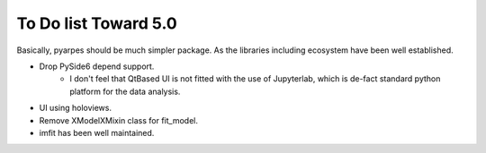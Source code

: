To Do list Toward 5.0
=====================

Basically, pyarpes should be much simpler package.
As the libraries including ecosystem have been well established.

- Drop PySide6 depend support.
    * I don't feel that QtBased UI is not fitted with the use of Jupyterlab,
      which is de-fact standard python platform for the data analysis.

- UI using holoviews.

- Remove XModelXMixin class for fit_model.

- imfit has been well maintained.

